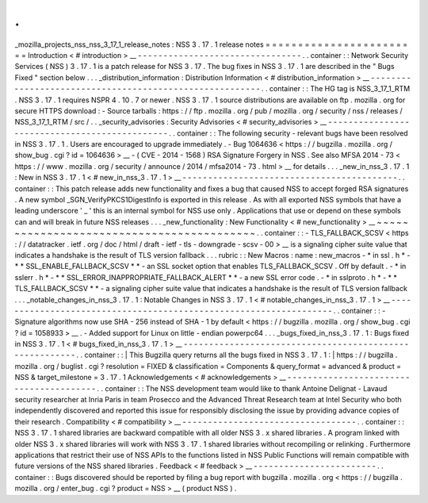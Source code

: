 .
.
_mozilla_projects_nss_nss_3_17_1_release_notes
:
NSS
3
.
17
.
1
release
notes
=
=
=
=
=
=
=
=
=
=
=
=
=
=
=
=
=
=
=
=
=
=
=
=
Introduction
<
#
introduction
>
__
-
-
-
-
-
-
-
-
-
-
-
-
-
-
-
-
-
-
-
-
-
-
-
-
-
-
-
-
-
-
-
-
.
.
container
:
:
Network
Security
Services
(
NSS
)
3
.
17
.
1
is
a
patch
release
for
NSS
3
.
17
.
The
bug
fixes
in
NSS
3
.
17
.
1
are
described
in
the
"
Bugs
Fixed
"
section
below
.
.
.
_distribution_information
:
Distribution
Information
<
#
distribution_information
>
__
-
-
-
-
-
-
-
-
-
-
-
-
-
-
-
-
-
-
-
-
-
-
-
-
-
-
-
-
-
-
-
-
-
-
-
-
-
-
-
-
-
-
-
-
-
-
-
-
-
-
-
-
-
-
-
-
.
.
container
:
:
The
HG
tag
is
NSS_3_17_1_RTM
.
NSS
3
.
17
.
1
requires
NSPR
4
.
10
.
7
or
newer
.
NSS
3
.
17
.
1
source
distributions
are
available
on
ftp
.
mozilla
.
org
for
secure
HTTPS
download
:
-
Source
tarballs
:
https
:
/
/
ftp
.
mozilla
.
org
/
pub
/
mozilla
.
org
/
security
/
nss
/
releases
/
NSS_3_17_1_RTM
/
src
/
.
.
_security_advisories
:
Security
Advisories
<
#
security_advisories
>
__
-
-
-
-
-
-
-
-
-
-
-
-
-
-
-
-
-
-
-
-
-
-
-
-
-
-
-
-
-
-
-
-
-
-
-
-
-
-
-
-
-
-
-
-
-
-
.
.
container
:
:
The
following
security
-
relevant
bugs
have
been
resolved
in
NSS
3
.
17
.
1
.
Users
are
encouraged
to
upgrade
immediately
.
-
Bug
1064636
<
https
:
/
/
bugzilla
.
mozilla
.
org
/
show_bug
.
cgi
?
id
=
1064636
>
__
-
(
CVE
-
2014
-
1568
)
RSA
Signature
Forgery
in
NSS
.
See
also
MFSA
2014
-
73
<
https
:
/
/
www
.
mozilla
.
org
/
security
/
announce
/
2014
/
mfsa2014
-
73
.
html
>
__
for
details
.
.
.
_new_in_nss_3
.
17
.
1
:
New
in
NSS
3
.
17
.
1
<
#
new_in_nss_3
.
17
.
1
>
__
-
-
-
-
-
-
-
-
-
-
-
-
-
-
-
-
-
-
-
-
-
-
-
-
-
-
-
-
-
-
-
-
-
-
-
-
-
-
-
-
-
-
.
.
container
:
:
This
patch
release
adds
new
functionality
and
fixes
a
bug
that
caused
NSS
to
accept
forged
RSA
signatures
.
A
new
symbol
\
_SGN_VerifyPKCS1DigestInfo
is
exported
in
this
release
.
As
with
all
exported
NSS
symbols
that
have
a
leading
underscore
'
_
'
this
is
an
internal
symbol
for
NSS
use
only
.
Applications
that
use
or
depend
on
these
symbols
can
and
will
break
in
future
NSS
releases
.
.
.
_new_functionality
:
New
Functionality
<
#
new_functionality
>
__
~
~
~
~
~
~
~
~
~
~
~
~
~
~
~
~
~
~
~
~
~
~
~
~
~
~
~
~
~
~
~
~
~
~
~
~
~
~
~
~
~
~
.
.
container
:
:
-
TLS_FALLBACK_SCSV
<
https
:
/
/
datatracker
.
ietf
.
org
/
doc
/
html
/
draft
-
ietf
-
tls
-
downgrade
-
scsv
-
00
>
__
is
a
signaling
cipher
suite
value
that
indicates
a
handshake
is
the
result
of
TLS
version
fallback
.
.
.
rubric
:
:
New
Macros
:
name
:
new_macros
-
*
in
ssl
.
h
*
-
*
*
SSL_ENABLE_FALLBACK_SCSV
*
*
-
an
SSL
socket
option
that
enables
TLS_FALLBACK_SCSV
.
Off
by
default
.
-
*
in
sslerr
.
h
*
-
*
*
SSL_ERROR_INAPPROPRIATE_FALLBACK_ALERT
*
*
-
a
new
SSL
error
code
.
-
*
in
sslproto
.
h
*
-
*
*
TLS_FALLBACK_SCSV
*
*
-
a
signaling
cipher
suite
value
that
indicates
a
handshake
is
the
result
of
TLS
version
fallback
.
.
.
_notable_changes_in_nss_3
.
17
.
1
:
Notable
Changes
in
NSS
3
.
17
.
1
<
#
notable_changes_in_nss_3
.
17
.
1
>
__
-
-
-
-
-
-
-
-
-
-
-
-
-
-
-
-
-
-
-
-
-
-
-
-
-
-
-
-
-
-
-
-
-
-
-
-
-
-
-
-
-
-
-
-
-
-
-
-
-
-
-
-
-
-
-
-
-
-
-
-
-
-
-
-
-
-
.
.
container
:
:
-
Signature
algorithms
now
use
SHA
-
256
instead
of
SHA
-
1
by
default
<
https
:
/
/
bugzilla
.
mozilla
.
org
/
show_bug
.
cgi
?
id
=
1058933
>
__
.
-
Added
support
for
Linux
on
little
-
endian
powerpc64
.
.
.
_bugs_fixed_in_nss_3
.
17
.
1
:
Bugs
fixed
in
NSS
3
.
17
.
1
<
#
bugs_fixed_in_nss_3
.
17
.
1
>
__
-
-
-
-
-
-
-
-
-
-
-
-
-
-
-
-
-
-
-
-
-
-
-
-
-
-
-
-
-
-
-
-
-
-
-
-
-
-
-
-
-
-
-
-
-
-
-
-
-
-
-
-
-
-
-
-
.
.
container
:
:
|
This
Bugzilla
query
returns
all
the
bugs
fixed
in
NSS
3
.
17
.
1
:
|
https
:
/
/
bugzilla
.
mozilla
.
org
/
buglist
.
cgi
?
resolution
=
FIXED
&
classification
=
Components
&
query_format
=
advanced
&
product
=
NSS
&
target_milestone
=
3
.
17
.
1
Acknowledgements
<
#
acknowledgements
>
__
-
-
-
-
-
-
-
-
-
-
-
-
-
-
-
-
-
-
-
-
-
-
-
-
-
-
-
-
-
-
-
-
-
-
-
-
-
-
-
-
.
.
container
:
:
The
NSS
development
team
would
like
to
thank
Antoine
Delignat
-
Lavaud
security
researcher
at
Inria
Paris
in
team
Prosecco
and
the
Advanced
Threat
Research
team
at
Intel
Security
who
both
independently
discovered
and
reported
this
issue
for
responsibly
disclosing
the
issue
by
providing
advance
copies
of
their
research
.
Compatibility
<
#
compatibility
>
__
-
-
-
-
-
-
-
-
-
-
-
-
-
-
-
-
-
-
-
-
-
-
-
-
-
-
-
-
-
-
-
-
-
-
.
.
container
:
:
NSS
3
.
17
.
1
shared
libraries
are
backward
compatible
with
all
older
NSS
3
.
x
shared
libraries
.
A
program
linked
with
older
NSS
3
.
x
shared
libraries
will
work
with
NSS
3
.
17
.
1
shared
libraries
without
recompiling
or
relinking
.
Furthermore
applications
that
restrict
their
use
of
NSS
APIs
to
the
functions
listed
in
NSS
Public
Functions
will
remain
compatible
with
future
versions
of
the
NSS
shared
libraries
.
Feedback
<
#
feedback
>
__
-
-
-
-
-
-
-
-
-
-
-
-
-
-
-
-
-
-
-
-
-
-
-
-
.
.
container
:
:
Bugs
discovered
should
be
reported
by
filing
a
bug
report
with
bugzilla
.
mozilla
.
org
<
https
:
/
/
bugzilla
.
mozilla
.
org
/
enter_bug
.
cgi
?
product
=
NSS
>
__
(
product
NSS
)
.
